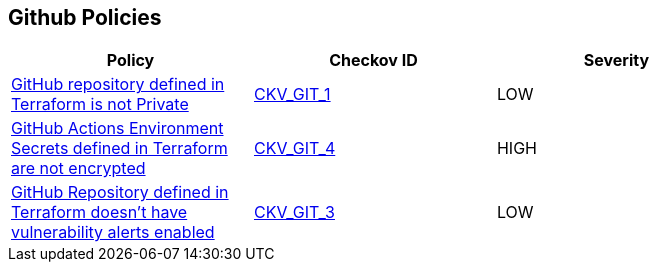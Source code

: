 == Github Policies

[width=85%]
[cols="1,1,1"]
|===
|Policy|Checkov ID| Severity

|xref:ensure-repository-is-private.adoc[GitHub repository defined in Terraform is not Private]
| https://github.com/bridgecrewio/checkov/tree/master/checkov/terraform/checks/resource/github/PrivateRepo.py[CKV_GIT_1]
|LOW

|xref:ensure-github-actions-secrets-are-encrypted.adoc[GitHub Actions Environment Secrets defined in Terraform are not encrypted]
| https://github.com/bridgecrewio/checkov/tree/master/checkov/terraform/checks/resource/github/SecretsEncrypted.py[CKV_GIT_4]
|HIGH

|xref:ensure-github-repository-has-vulnerability-alerts-enabled.adoc[GitHub Repository defined in Terraform doesn't have vulnerability alerts enabled]
| https://github.com/bridgecrewio/checkov/tree/master/checkov/terraform/checks/resource/github/RepositoryEnableVulnerabilityAlerts.py[CKV_GIT_3]
|LOW

|===

